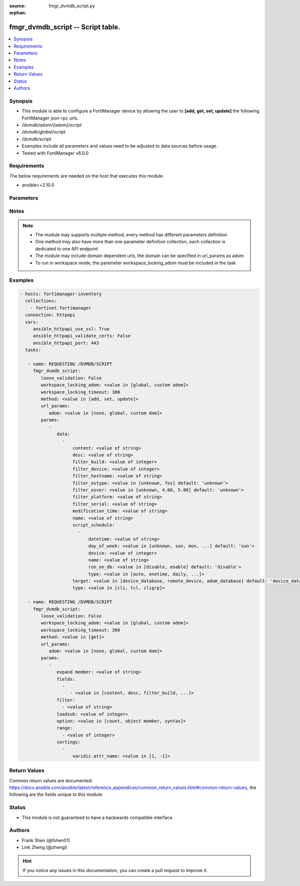 :source: fmgr_dvmdb_script.py

:orphan:

.. _fmgr_dvmdb_script:

fmgr_dvmdb_script -- Script table.
++++++++++++++++++++++++++++++++++

.. versionadded:: 2.10

.. contents::
   :local:
   :depth: 1


Synopsis
--------

- This module is able to configure a FortiManager device by allowing the user to **[add, get, set, update]** the following FortiManager json-rpc urls.
- `/dvmdb/adom/{adom}/script`
- `/dvmdb/global/script`
- `/dvmdb/script`
- Examples include all parameters and values need to be adjusted to data sources before usage.
- Tested with FortiManager v6.0.0


Requirements
------------
The below requirements are needed on the host that executes this module.

- ansible>=2.10.0



Parameters
----------

.. raw:: html

 <ul>
 <li><span class="li-head">loose_validation</span> - Do parameter validation in a loose way <span class="li-normal">type: bool</span> <span class="li-required">required: false</span> <span class="li-normal">default: false</span>  </li>
 <li><span class="li-head">workspace_locking_adom</span> - Acquire the workspace lock if FortiManager is running in workspace mode <span class="li-normal">type: str</span> <span class="li-required">required: false</span> <span class="li-normal"> choices: global, custom dom</span> </li>
 <li><span class="li-head">workspace_locking_timeout</span> - The maximum time in seconds to wait for other users to release workspace lock <span class="li-normal">type: integer</span> <span class="li-required">required: false</span>  <span class="li-normal">default: 300</span> </li>
 <li><span class="li-head">url_params</span> - parameters in url path <span class="li-normal">type: dict</span> <span class="li-required">required: true</span></li>
 <ul class="ul-self">
 <li><span class="li-head">adom</span> - the domain prefix <span class="li-normal">type: str</span> <span class="li-normal"> choices: none, global, custom dom</span></li>
 </ul>
 <li><span class="li-head">parameters for method: [add, set, update]</span> - Script table.</li>
 <ul class="ul-self">
 <li><span class="li-head">data</span> - No description for the parameter <span class="li-normal">type: array</span> <ul class="ul-self">
 <li><span class="li-head">content</span> - The full content of the script result log. <span class="li-normal">type: str</span> </li>
 <li><span class="li-head">desc</span> - No description for the parameter <span class="li-normal">type: str</span> </li>
 <li><span class="li-head">filter_build</span> - The value will be ignored in add/set/update requests if filter_ostype is not set. <span class="li-normal">type: int</span> </li>
 <li><span class="li-head">filter_device</span> - Name or id of an existing device in the database. <span class="li-normal">type: int</span> </li>
 <li><span class="li-head">filter_hostname</span> - The value has no effect if target is "adom_database". <span class="li-normal">type: str</span> </li>
 <li><span class="li-head">filter_ostype</span> - The value has no effect if target is "adom_database". <span class="li-normal">type: str</span>  <span class="li-normal">choices: [unknown, fos]</span>  <span class="li-normal">default: unknown</span> </li>
 <li><span class="li-head">filter_osver</span> - The value will be ignored in add/set/update requests if filter_ostype is not set. <span class="li-normal">type: str</span>  <span class="li-normal">choices: [unknown, 4.00, 5.00]</span>  <span class="li-normal">default: unknown</span> </li>
 <li><span class="li-head">filter_platform</span> - The value will be ignored in add/set/update requests if filter_ostype is not set. <span class="li-normal">type: str</span> </li>
 <li><span class="li-head">filter_serial</span> - The value has no effect if target is "adom_database". <span class="li-normal">type: str</span> </li>
 <li><span class="li-head">modification_time</span> - It is a read-only attribute indicating the time when the script was created or modified. <span class="li-normal">type: str</span> </li>
 <li><span class="li-head">name</span> - No description for the parameter <span class="li-normal">type: str</span> </li>
 <li><span class="li-head">script_schedule</span> - No description for the parameter <span class="li-normal">type: array</span> <ul class="ul-self">
 <li><span class="li-head">datetime</span> - Indicates the date and time of the schedule. <span class="li-normal">type: str</span> </li>
 <li><span class="li-head">day_of_week</span> - No description for the parameter <span class="li-normal">type: str</span>  <span class="li-normal">choices: [unknown, sun, mon, tue, wed, thu, fri, sat]</span>  <span class="li-normal">default: sun</span> </li>
 <li><span class="li-head">device</span> - Name or id of an existing device in the database. <span class="li-normal">type: int</span> </li>
 <li><span class="li-head">name</span> - No description for the parameter <span class="li-normal">type: str</span> </li>
 <li><span class="li-head">run_on_db</span> - Indicates if the scheduled script should be executed on device database. <span class="li-normal">type: str</span>  <span class="li-normal">choices: [disable, enable]</span>  <span class="li-normal">default: disable</span> </li>
 <li><span class="li-head">type</span> - No description for the parameter <span class="li-normal">type: str</span>  <span class="li-normal">choices: [auto, onetime, daily, weekly, monthly]</span> </li>
 </ul>
 <li><span class="li-head">target</span> - No description for the parameter <span class="li-normal">type: str</span>  <span class="li-normal">choices: [device_database, remote_device, adom_database]</span>  <span class="li-normal">default: device_database</span> </li>
 <li><span class="li-head">type</span> - No description for the parameter <span class="li-normal">type: str</span>  <span class="li-normal">choices: [cli, tcl, cligrp]</span> </li>
 </ul>
 </ul>
 <li><span class="li-head">parameters for method: [get]</span> - Script table.</li>
 <ul class="ul-self">
 <li><span class="li-head">expand member</span> - Fetch all or selected attributes of object members. <span class="li-normal">type: str</span> </li>
 <li><span class="li-head">fields</span> - No description for the parameter <span class="li-normal">type: array</span> <ul class="ul-self">
 <li><span class="li-head">{no-name}</span> - No description for the parameter <span class="li-normal">type: array</span> <ul class="ul-self">
 <li><span class="li-head">{no-name}</span> - No description for the parameter <span class="li-normal">type: str</span>  <span class="li-normal">choices: [content, desc, filter_build, filter_device, filter_hostname, filter_ostype, filter_osver, filter_platform, filter_serial, modification_time, name, target, type]</span> </li>
 </ul>
 </ul>
 <li><span class="li-head">filter</span> - No description for the parameter <span class="li-normal">type: array</span> <ul class="ul-self">
 <li><span class="li-head">{no-name}</span> - No description for the parameter <span class="li-normal">type: str</span> </li>
 </ul>
 <li><span class="li-head">loadsub</span> - Enable or disable the return of any sub-objects. <span class="li-normal">type: int</span> </li>
 <li><span class="li-head">option</span> - Set fetch option for the request. <span class="li-normal">type: str</span>  <span class="li-normal">choices: [count, object member, syntax]</span> </li>
 <li><span class="li-head">range</span> - No description for the parameter <span class="li-normal">type: array</span> <ul class="ul-self">
 <li><span class="li-head">{no-name}</span> - No description for the parameter <span class="li-normal">type: int</span> </li>
 </ul>
 <li><span class="li-head">sortings</span> - No description for the parameter <span class="li-normal">type: array</span> <ul class="ul-self">
 <li><span class="li-head">{attr_name}</span> - No description for the parameter <span class="li-normal">type: int</span>  <span class="li-normal">choices: [1, -1]</span> </li>
 </ul>
 </ul>
 </ul>






Notes
-----
.. note::

   - The module may supports multiple method, every method has different parameters definition

   - One method may also have more than one parameter definition collection, each collection is dedicated to one API endpoint

   - The module may include domain dependent urls, the domain can be specified in url_params as adom

   - To run in workspace mode, the paremeter workspace_locking_adom must be included in the task

Examples
--------

.. code-block:: yaml+jinja

 - hosts: fortimanager-inventory
   collections:
     - fortinet.fortimanager
   connection: httpapi
   vars:
      ansible_httpapi_use_ssl: True
      ansible_httpapi_validate_certs: False
      ansible_httpapi_port: 443
   tasks:

    - name: REQUESTING /DVMDB/SCRIPT
      fmgr_dvmdb_script:
         loose_validation: False
         workspace_locking_adom: <value in [global, custom adom]>
         workspace_locking_timeout: 300
         method: <value in [add, set, update]>
         url_params:
            adom: <value in [none, global, custom dom]>
         params:
            -
               data:
                 -
                     content: <value of string>
                     desc: <value of string>
                     filter_build: <value of integer>
                     filter_device: <value of integer>
                     filter_hostname: <value of string>
                     filter_ostype: <value in [unknown, fos] default: 'unknown'>
                     filter_osver: <value in [unknown, 4.00, 5.00] default: 'unknown'>
                     filter_platform: <value of string>
                     filter_serial: <value of string>
                     modification_time: <value of string>
                     name: <value of string>
                     script_schedule:
                       -
                           datetime: <value of string>
                           day_of_week: <value in [unknown, sun, mon, ...] default: 'sun'>
                           device: <value of integer>
                           name: <value of string>
                           run_on_db: <value in [disable, enable] default: 'disable'>
                           type: <value in [auto, onetime, daily, ...]>
                     target: <value in [device_database, remote_device, adom_database] default: 'device_database'>
                     type: <value in [cli, tcl, cligrp]>

    - name: REQUESTING /DVMDB/SCRIPT
      fmgr_dvmdb_script:
         loose_validation: False
         workspace_locking_adom: <value in [global, custom adom]>
         workspace_locking_timeout: 300
         method: <value in [get]>
         url_params:
            adom: <value in [none, global, custom dom]>
         params:
            -
               expand member: <value of string>
               fields:
                 -
                    - <value in [content, desc, filter_build, ...]>
               filter:
                 - <value of string>
               loadsub: <value of integer>
               option: <value in [count, object member, syntax]>
               range:
                 - <value of integer>
               sortings:
                 -
                     varidic.attr_name: <value in [1, -1]>



Return Values
-------------


Common return values are documented: https://docs.ansible.com/ansible/latest/reference_appendices/common_return_values.html#common-return-values, the following are the fields unique to this module:


.. raw:: html

 <ul>
 <li><span class="li-return"> return values for method: [add, set, update]</span> </li>
 <ul class="ul-self">
 <li><span class="li-return">status</span>
 - No description for the parameter <span class="li-normal">type: dict</span> <ul class="ul-self">
 <li> <span class="li-return"> code </span> - No description for the parameter <span class="li-normal">type: int</span>  </li>
 <li> <span class="li-return"> message </span> - No description for the parameter <span class="li-normal">type: str</span>  </li>
 </ul>
 <li><span class="li-return">url</span>
 - No description for the parameter <span class="li-normal">type: str</span>  <span class="li-normal">example: /dvmdb/adom/{adom}/script</span>  </li>
 </ul>
 <li><span class="li-return"> return values for method: [get]</span> </li>
 <ul class="ul-self">
 <li><span class="li-return">data</span>
 - No description for the parameter <span class="li-normal">type: array</span> <ul class="ul-self">
 <li> <span class="li-return"> content </span> - The full content of the script result log. <span class="li-normal">type: str</span>  </li>
 <li> <span class="li-return"> desc </span> - No description for the parameter <span class="li-normal">type: str</span>  </li>
 <li> <span class="li-return"> filter_build </span> - The value will be ignored in add/set/update requests if filter_ostype is not set. <span class="li-normal">type: int</span>  </li>
 <li> <span class="li-return"> filter_device </span> - Name or id of an existing device in the database. <span class="li-normal">type: int</span>  </li>
 <li> <span class="li-return"> filter_hostname </span> - The value has no effect if target is "adom_database". <span class="li-normal">type: str</span>  </li>
 <li> <span class="li-return"> filter_ostype </span> - The value has no effect if target is "adom_database". <span class="li-normal">type: str</span>  <span class="li-normal">example: unknown</span>  </li>
 <li> <span class="li-return"> filter_osver </span> - The value will be ignored in add/set/update requests if filter_ostype is not set. <span class="li-normal">type: str</span>  <span class="li-normal">example: unknown</span>  </li>
 <li> <span class="li-return"> filter_platform </span> - The value will be ignored in add/set/update requests if filter_ostype is not set. <span class="li-normal">type: str</span>  </li>
 <li> <span class="li-return"> filter_serial </span> - The value has no effect if target is "adom_database". <span class="li-normal">type: str</span>  </li>
 <li> <span class="li-return"> modification_time </span> - It is a read-only attribute indicating the time when the script was created or modified. <span class="li-normal">type: str</span>  </li>
 <li> <span class="li-return"> name </span> - No description for the parameter <span class="li-normal">type: str</span>  </li>
 <li> <span class="li-return"> script_schedule </span> - No description for the parameter <span class="li-normal">type: array</span> <ul class="ul-self">
 <li> <span class="li-return"> datetime </span> - Indicates the date and time of the schedule. <span class="li-normal">type: str</span>  </li>
 <li> <span class="li-return"> day_of_week </span> - No description for the parameter <span class="li-normal">type: str</span>  <span class="li-normal">example: sun</span>  </li>
 <li> <span class="li-return"> device </span> - Name or id of an existing device in the database. <span class="li-normal">type: int</span>  </li>
 <li> <span class="li-return"> name </span> - No description for the parameter <span class="li-normal">type: str</span>  </li>
 <li> <span class="li-return"> run_on_db </span> - Indicates if the scheduled script should be executed on device database. <span class="li-normal">type: str</span>  <span class="li-normal">example: disable</span>  </li>
 <li> <span class="li-return"> type </span> - No description for the parameter <span class="li-normal">type: str</span>  </li>
 </ul>
 <li> <span class="li-return"> target </span> - No description for the parameter <span class="li-normal">type: str</span>  <span class="li-normal">example: device_database</span>  </li>
 <li> <span class="li-return"> type </span> - No description for the parameter <span class="li-normal">type: str</span>  </li>
 </ul>
 <li><span class="li-return">status</span>
 - No description for the parameter <span class="li-normal">type: dict</span> <ul class="ul-self">
 <li> <span class="li-return"> code </span> - No description for the parameter <span class="li-normal">type: int</span>  </li>
 <li> <span class="li-return"> message </span> - No description for the parameter <span class="li-normal">type: str</span>  </li>
 </ul>
 <li><span class="li-return">url</span>
 - No description for the parameter <span class="li-normal">type: str</span>  <span class="li-normal">example: /dvmdb/adom/{adom}/script</span>  </li>
 </ul>
 </ul>





Status
------

- This module is not guaranteed to have a backwards compatible interface.


Authors
-------

- Frank Shen (@fshen01)
- Link Zheng (@zhengl)


.. hint::

    If you notice any issues in this documentation, you can create a pull request to improve it.



